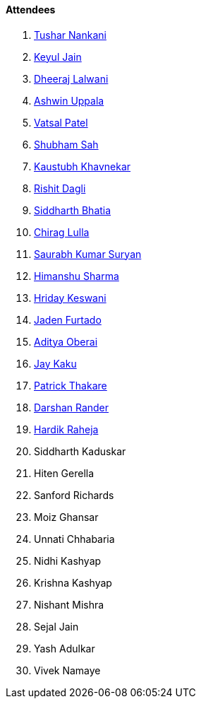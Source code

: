 ==== Attendees


. link:https://twitter.com/tusharnankanii[Tushar Nankani^]
. link:https://twitter.com/keyuljain[Keyul Jain^]
. link:https://twitter.com/DhiruCodes[Dheeraj Lalwani^]
. link:https://twitter.com/ashwinexe[Ashwin Uppala^]
. link:https://twitter.com/guyinthecape[Vatsal Patel^]
. link:https://twitter.com/ishubhamsah[Shubham Sah^]
. link:https://www.linkedin.com/in/kaustubhkhavnekar[Kaustubh Khavnekar^]
. link:https://twitter.com/rishit_dagli[Rishit Dagli^]
. link:https://twitter.com/Darth_Sid512[Siddharth Bhatia^]
. link:https://twitter.com/\_chiraglulla_[Chirag Lulla^]
. link:https://twitter.com/0xSaurabh[Saurabh Kumar Suryan^]
. link:https://twitter.com/_SharmaHimanshu[Himanshu Sharma^]
. link:https://twitter.com/hridayHZ[Hriday Keswani^]
. link:https://twitter.com/furtado_jaden[Jaden Furtado^]
. link:https://twitter.com/adityaoberai1[Aditya Oberai^]
. link:https://twitter.com/kaku_jay[Jay Kaku^]
. link:https://twitter.com/t3_pat[Patrick Thakare^]
. link:https://twitter.com/SirusTweets[Darshan Rander^]
. link:https://twitter.com/hardikraheja[Hardik Raheja^]
. Siddharth Kaduskar
. Hiten Gerella
. Sanford Richards
. Moiz Ghansar
. Unnati Chhabaria
. Nidhi Kashyap
. Krishna Kashyap
. Nishant Mishra
. Sejal Jain
. Yash Adulkar
. Vivek Namaye